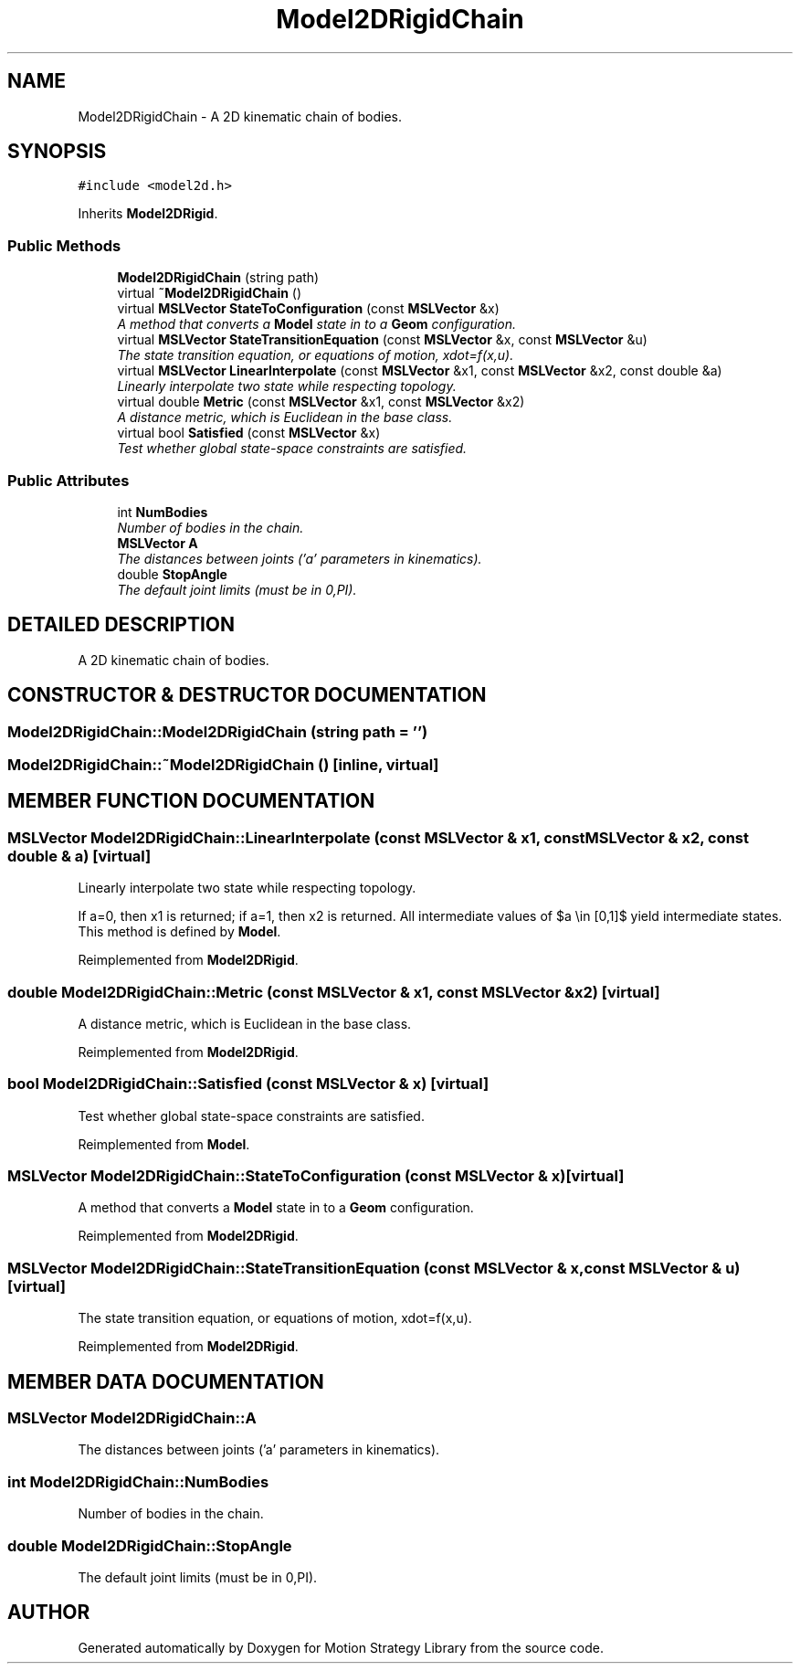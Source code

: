 .TH "Model2DRigidChain" 3 "26 Feb 2002" "Motion Strategy Library" \" -*- nroff -*-
.ad l
.nh
.SH NAME
Model2DRigidChain \- A 2D kinematic chain of bodies. 
.SH SYNOPSIS
.br
.PP
\fC#include <model2d.h>\fP
.PP
Inherits \fBModel2DRigid\fP.
.PP
.SS "Public Methods"

.in +1c
.ti -1c
.RI "\fBModel2DRigidChain\fP (string path)"
.br
.ti -1c
.RI "virtual \fB~Model2DRigidChain\fP ()"
.br
.ti -1c
.RI "virtual \fBMSLVector\fP \fBStateToConfiguration\fP (const \fBMSLVector\fP &x)"
.br
.RI "\fIA method that converts a \fBModel\fP state in to a \fBGeom\fP configuration.\fP"
.ti -1c
.RI "virtual \fBMSLVector\fP \fBStateTransitionEquation\fP (const \fBMSLVector\fP &x, const \fBMSLVector\fP &u)"
.br
.RI "\fIThe state transition equation, or equations of motion, xdot=f(x,u).\fP"
.ti -1c
.RI "virtual \fBMSLVector\fP \fBLinearInterpolate\fP (const \fBMSLVector\fP &x1, const \fBMSLVector\fP &x2, const double &a)"
.br
.RI "\fILinearly interpolate two state while respecting topology.\fP"
.ti -1c
.RI "virtual double \fBMetric\fP (const \fBMSLVector\fP &x1, const \fBMSLVector\fP &x2)"
.br
.RI "\fIA distance metric, which is Euclidean in the base class.\fP"
.ti -1c
.RI "virtual bool \fBSatisfied\fP (const \fBMSLVector\fP &x)"
.br
.RI "\fITest whether global state-space constraints are satisfied.\fP"
.in -1c
.SS "Public Attributes"

.in +1c
.ti -1c
.RI "int \fBNumBodies\fP"
.br
.RI "\fINumber of bodies in the chain.\fP"
.ti -1c
.RI "\fBMSLVector\fP \fBA\fP"
.br
.RI "\fIThe distances between joints ('a' parameters in kinematics).\fP"
.ti -1c
.RI "double \fBStopAngle\fP"
.br
.RI "\fIThe default joint limits (must be in 0,PI).\fP"
.in -1c
.SH "DETAILED DESCRIPTION"
.PP 
A 2D kinematic chain of bodies.
.PP
.SH "CONSTRUCTOR & DESTRUCTOR DOCUMENTATION"
.PP 
.SS "Model2DRigidChain::Model2DRigidChain (string path = '')"
.PP
.SS "Model2DRigidChain::~Model2DRigidChain ()\fC [inline, virtual]\fP"
.PP
.SH "MEMBER FUNCTION DOCUMENTATION"
.PP 
.SS "\fBMSLVector\fP Model2DRigidChain::LinearInterpolate (const \fBMSLVector\fP & x1, const \fBMSLVector\fP & x2, const double & a)\fC [virtual]\fP"
.PP
Linearly interpolate two state while respecting topology.
.PP
If a=0, then x1 is returned; if a=1, then x2 is returned. All intermediate values of $a \\in [0,1]$ yield intermediate states. This method is defined by \fBModel\fP. 
.PP
Reimplemented from \fBModel2DRigid\fP.
.SS "double Model2DRigidChain::Metric (const \fBMSLVector\fP & x1, const \fBMSLVector\fP & x2)\fC [virtual]\fP"
.PP
A distance metric, which is Euclidean in the base class.
.PP
Reimplemented from \fBModel2DRigid\fP.
.SS "bool Model2DRigidChain::Satisfied (const \fBMSLVector\fP & x)\fC [virtual]\fP"
.PP
Test whether global state-space constraints are satisfied.
.PP
Reimplemented from \fBModel\fP.
.SS "\fBMSLVector\fP Model2DRigidChain::StateToConfiguration (const \fBMSLVector\fP & x)\fC [virtual]\fP"
.PP
A method that converts a \fBModel\fP state in to a \fBGeom\fP configuration.
.PP
Reimplemented from \fBModel2DRigid\fP.
.SS "\fBMSLVector\fP Model2DRigidChain::StateTransitionEquation (const \fBMSLVector\fP & x, const \fBMSLVector\fP & u)\fC [virtual]\fP"
.PP
The state transition equation, or equations of motion, xdot=f(x,u).
.PP
Reimplemented from \fBModel2DRigid\fP.
.SH "MEMBER DATA DOCUMENTATION"
.PP 
.SS "\fBMSLVector\fP Model2DRigidChain::A"
.PP
The distances between joints ('a' parameters in kinematics).
.PP
.SS "int Model2DRigidChain::NumBodies"
.PP
Number of bodies in the chain.
.PP
.SS "double Model2DRigidChain::StopAngle"
.PP
The default joint limits (must be in 0,PI).
.PP


.SH "AUTHOR"
.PP 
Generated automatically by Doxygen for Motion Strategy Library from the source code.